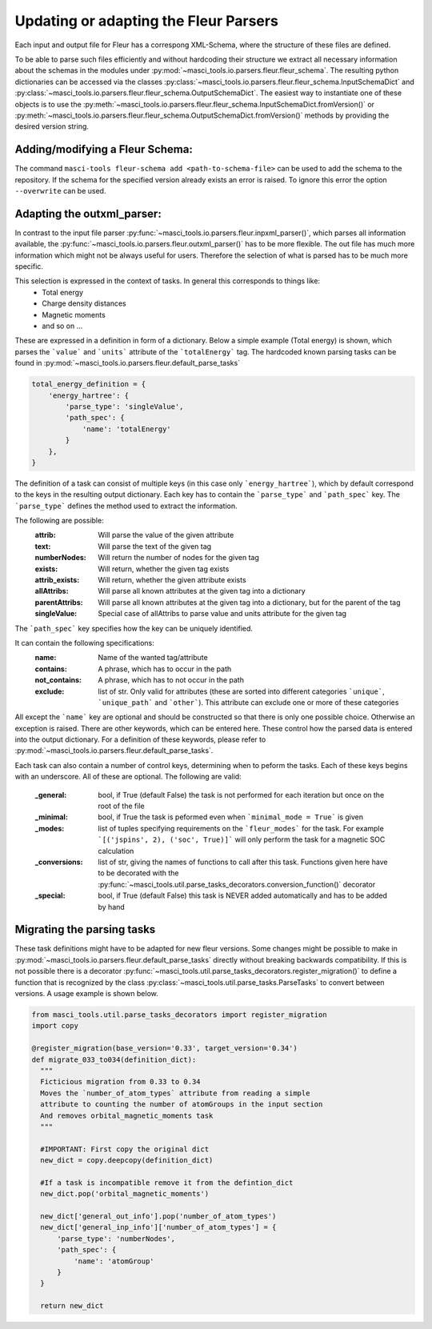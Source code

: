 Updating or adapting the Fleur Parsers
++++++++++++++++++++++++++++++++++++++++++++++++

Each input and output file for Fleur has a correspong XML-Schema, where the structure
of these files are defined.

To be able to parse such files efficiently and without hardcoding their structure we extract all necessary information about the schemas in the modules under :py:mod:`~masci_tools.io.parsers.fleur.fleur_schema`. The resulting python dictionaries can be accessed via the classes :py:class:`~masci_tools.io.parsers.fleur.fleur_schema.InputSchemaDict` and :py:class:`~masci_tools.io.parsers.fleur.fleur_schema.OutputSchemaDict`. The easiest way to instantiate one of these objects is to use the :py:meth:`~masci_tools.io.parsers.fleur.fleur_schema.InputSchemaDict.fromVersion()` or :py:meth:`~masci_tools.io.parsers.fleur.fleur_schema.OutputSchemaDict.fromVersion()` methods by providing the desired version string.

Adding/modifying a Fleur Schema:
---------------------------------

The command ``masci-tools fleur-schema add <path-to-schema-file>`` can be used to add the schema to the repository. If the schema for the specified version already exists an error is raised. To ignore this error the option ``--overwrite`` can be used.

Adapting the outxml_parser:
----------------------------

In contrast to the input file parser :py:func:`~masci_tools.io.parsers.fleur.inpxml_parser()`, which parses all information available,
the :py:func:`~masci_tools.io.parsers.fleur.outxml_parser()` has to be more flexible. The out file has much more information which might
not be always useful for users. Therefore the selection of what is parsed has to be much more specific.

This selection is expressed in the context of tasks. In general this corresponds to things like:
  - Total energy
  - Charge density distances
  - Magnetic moments
  - and so on ...

These are expressed in a definition in form of a dictionary. Below a simple example (Total energy) is shown, which parses the ```value``` and ```units``` attribute of the ```totalEnergy``` tag. The hardcoded known parsing tasks can be found in :py:mod:`~masci_tools.io.parsers.fleur.default_parse_tasks`

.. code-block:: python

  total_energy_definition = {
      'energy_hartree': {
          'parse_type': 'singleValue',
          'path_spec': {
              'name': 'totalEnergy'
          }
      },
  }

The definition of a task can consist of multiple keys (in this case only ```energy_hartree```), which by default correspond to the keys in the resulting output dictionary. Each key has to contain the ```parse_type``` and ```path_spec``` key. The ```parse_type``` defines the method used to extract the information.

The following are possible:
  :attrib: Will parse the value of the given attribute
  :text: Will parse the text of the given tag
  :numberNodes: Will return the number of nodes for the given tag
  :exists: Will return, whether the given tag exists
  :attrib_exists: Will return, whether the given attribute exists
  :allAttribs: Will parse all known attributes at the given tag
               into a dictionary
  :parentAttribs: Will parse all known attributes at the given tag
                  into a dictionary, but for the parent of the tag
  :singleValue: Special case of allAttribs to parse value and units
                attribute for the given tag

The ```path_spec``` key specifies how the key can be uniquely identified.

It can contain the following specifications:
  :name: Name of the wanted tag/attribute
  :contains: A phrase, which has to occur in the path
  :not_contains: A phrase, which has to not occur in the path
  :exclude: list of str. Only valid for attributes (these are sorted into different categories
            ```unique```, ```unique_path``` and ```other```). This attribute can exclude one or more
            of these categories

All except the ```name``` key are optional and should be constructed so that there is only one
possible choice. Otherwise an exception is raised. There are other keywords, which can be entered
here. These control how the parsed data is entered into the output dictionary. For a definition of these keywords, please refer to :py:mod:`~masci_tools.io.parsers.fleur.default_parse_tasks`.

Each task can also contain a number of control keys, determining when to peform the tasks.
Each of these keys begins with an underscore. All of these are optional.
The following are valid:

  :_general: bool, if True (default False) the task is not performed for each iteration but once
             on the root of the file
  :_minimal: bool, if True the task is peformed even when ```minimal_mode = True``` is given
  :_modes: list of tuples specifying requirements on the ```fleur_modes``` for the task.
           For example ```[('jspins', 2), ('soc', True)]``` will only perform the task for a
           magnetic SOC calculation
  :_conversions: list of str, giving the names of functions to call after this task. Functions
                 given here have to be decorated with the :py:func:`~masci_tools.util.parse_tasks_decorators.conversion_function()` decorator
  :_special: bool, if True (default False) this task is NEVER added automatically and has to be added
             by hand

Migrating the parsing tasks
----------------------------

These task definitions might have to be adapted for new fleur versions. Some changes might be possible to make in :py:mod:`~masci_tools.io.parsers.fleur.default_parse_tasks` directly without breaking backwards compatibility. If this is not possible there is a decorator :py:func:`~masci_tools.util.parse_tasks_decorators.register_migration()` to define a function that is recognized by the class :py:class:`~masci_tools.util.parse_tasks.ParseTasks` to convert between versions. A usage example is shown below.

.. code-block:: python

  from masci_tools.util.parse_tasks_decorators import register_migration
  import copy

  @register_migration(base_version='0.33', target_version='0.34')
  def migrate_033_to034(definition_dict):
    """
    Ficticious migration from 0.33 to 0.34
    Moves the `number_of_atom_types` attribute from reading a simple
    attribute to counting the number of atomGroups in the input section
    And removes orbital_magnetic_moments task
    """

    #IMPORTANT: First copy the original dict
    new_dict = copy.deepcopy(definition_dict)

    #If a task is incompatible remove it from the defintion_dict
    new_dict.pop('orbital_magnetic_moments')

    new_dict['general_out_info'].pop('number_of_atom_types')
    new_dict['general_inp_info']['number_of_atom_types'] = {
        'parse_type': 'numberNodes',
        'path_spec': {
            'name': 'atomGroup'
        }
    }

    return new_dict
